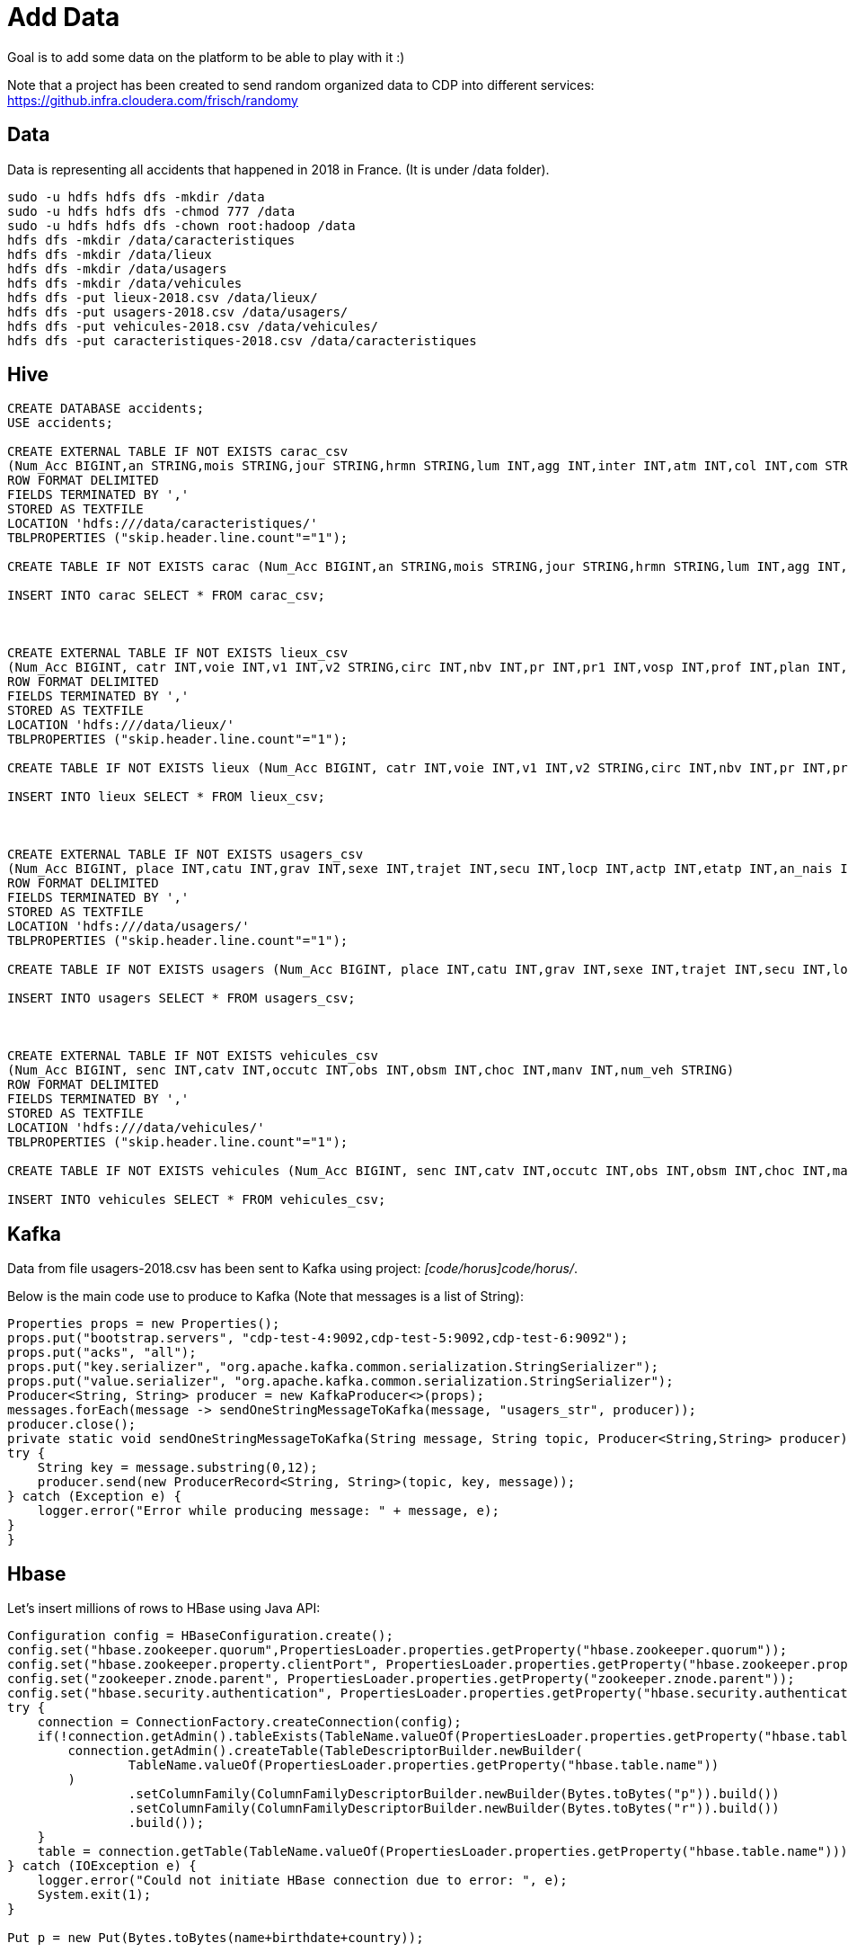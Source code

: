 = Add Data

Goal is to add some data on the platform to be able to play with it :) 

Note that a project has been created to send random organized data to CDP into different services: link:https://github.infra.cloudera.com/frisch/randomy[https://github.infra.cloudera.com/frisch/randomy]

== Data

Data is representing all accidents that happened in 2018 in France.
(It is under /data folder).

[source,bash]
sudo -u hdfs hdfs dfs -mkdir /data
sudo -u hdfs hdfs dfs -chmod 777 /data
sudo -u hdfs hdfs dfs -chown root:hadoop /data
hdfs dfs -mkdir /data/caracteristiques
hdfs dfs -mkdir /data/lieux
hdfs dfs -mkdir /data/usagers
hdfs dfs -mkdir /data/vehicules
hdfs dfs -put lieux-2018.csv /data/lieux/
hdfs dfs -put usagers-2018.csv /data/usagers/
hdfs dfs -put vehicules-2018.csv /data/vehicules/
hdfs dfs -put caracteristiques-2018.csv /data/caracteristiques


== Hive

[source,bash]
----
CREATE DATABASE accidents;
USE accidents;

CREATE EXTERNAL TABLE IF NOT EXISTS carac_csv
(Num_Acc BIGINT,an STRING,mois STRING,jour STRING,hrmn STRING,lum INT,agg INT,inter INT,atm INT,col INT,com STRING,adr STRING,gps STRING,lat INT,longi INT,dep INT)
ROW FORMAT DELIMITED
FIELDS TERMINATED BY ','
STORED AS TEXTFILE
LOCATION 'hdfs:///data/caracteristiques/'
TBLPROPERTIES ("skip.header.line.count"="1");

CREATE TABLE IF NOT EXISTS carac (Num_Acc BIGINT,an STRING,mois STRING,jour STRING,hrmn STRING,lum INT,agg INT,inter INT,atm INT,col INT,com STRING,adr STRING,gps STRING,lat INT,longi INT,dep INT);

INSERT INTO carac SELECT * FROM carac_csv;



CREATE EXTERNAL TABLE IF NOT EXISTS lieux_csv
(Num_Acc BIGINT, catr INT,voie INT,v1 INT,v2 STRING,circ INT,nbv INT,pr INT,pr1 INT,vosp INT,prof INT,plan INT,lartpc INT,larrout INT,surf INT,infra INT,situ INT,env1 INT)
ROW FORMAT DELIMITED
FIELDS TERMINATED BY ','
STORED AS TEXTFILE
LOCATION 'hdfs:///data/lieux/'
TBLPROPERTIES ("skip.header.line.count"="1");

CREATE TABLE IF NOT EXISTS lieux (Num_Acc BIGINT, catr INT,voie INT,v1 INT,v2 STRING,circ INT,nbv INT,pr INT,pr1 INT,vosp INT,prof INT,plan INT,lartpc INT,larrout INT,surf INT,infra INT,situ INT,env1 INT);

INSERT INTO lieux SELECT * FROM lieux_csv;



CREATE EXTERNAL TABLE IF NOT EXISTS usagers_csv
(Num_Acc BIGINT, place INT,catu INT,grav INT,sexe INT,trajet INT,secu INT,locp INT,actp INT,etatp INT,an_nais INT,num_veh STRING)
ROW FORMAT DELIMITED
FIELDS TERMINATED BY ','
STORED AS TEXTFILE
LOCATION 'hdfs:///data/usagers/'
TBLPROPERTIES ("skip.header.line.count"="1");

CREATE TABLE IF NOT EXISTS usagers (Num_Acc BIGINT, place INT,catu INT,grav INT,sexe INT,trajet INT,secu INT,locp INT,actp INT,etatp INT,an_nais INT,num_veh STRING);

INSERT INTO usagers SELECT * FROM usagers_csv;



CREATE EXTERNAL TABLE IF NOT EXISTS vehicules_csv
(Num_Acc BIGINT, senc INT,catv INT,occutc INT,obs INT,obsm INT,choc INT,manv INT,num_veh STRING)
ROW FORMAT DELIMITED
FIELDS TERMINATED BY ','
STORED AS TEXTFILE
LOCATION 'hdfs:///data/vehicules/'
TBLPROPERTIES ("skip.header.line.count"="1");

CREATE TABLE IF NOT EXISTS vehicules (Num_Acc BIGINT, senc INT,catv INT,occutc INT,obs INT,obsm INT,choc INT,manv INT,num_veh STRING);

INSERT INTO vehicules SELECT * FROM vehicules_csv;


----


== Kafka

Data from file usagers-2018.csv has been sent to Kafka using project: __[code/horus]code/horus/__.

Below is the main code use to produce to Kafka (Note that messages is a list of String):

[source,bash]
----
Properties props = new Properties();
props.put("bootstrap.servers", "cdp-test-4:9092,cdp-test-5:9092,cdp-test-6:9092");
props.put("acks", "all");
props.put("key.serializer", "org.apache.kafka.common.serialization.StringSerializer");
props.put("value.serializer", "org.apache.kafka.common.serialization.StringSerializer");
Producer<String, String> producer = new KafkaProducer<>(props);
messages.forEach(message -> sendOneStringMessageToKafka(message, "usagers_str", producer));
producer.close();
private static void sendOneStringMessageToKafka(String message, String topic, Producer<String,String> producer) {
try {
    String key = message.substring(0,12);
    producer.send(new ProducerRecord<String, String>(topic, key, message));
} catch (Exception e) {
    logger.error("Error while producing message: " + message, e);
}
}
----


== Hbase

Let's insert millions of rows to HBase using Java API:

[source,bash]
----
Configuration config = HBaseConfiguration.create();
config.set("hbase.zookeeper.quorum",PropertiesLoader.properties.getProperty("hbase.zookeeper.quorum"));
config.set("hbase.zookeeper.property.clientPort", PropertiesLoader.properties.getProperty("hbase.zookeeper.property.clientPort"));
config.set("zookeeper.znode.parent", PropertiesLoader.properties.getProperty("zookeeper.znode.parent"));
config.set("hbase.security.authentication", PropertiesLoader.properties.getProperty("hbase.security.authentication"));
try {
    connection = ConnectionFactory.createConnection(config);
    if(!connection.getAdmin().tableExists(TableName.valueOf(PropertiesLoader.properties.getProperty("hbase.table.name")))) {
        connection.getAdmin().createTable(TableDescriptorBuilder.newBuilder(
                TableName.valueOf(PropertiesLoader.properties.getProperty("hbase.table.name"))
        )
                .setColumnFamily(ColumnFamilyDescriptorBuilder.newBuilder(Bytes.toBytes("p")).build())
                .setColumnFamily(ColumnFamilyDescriptorBuilder.newBuilder(Bytes.toBytes("r")).build())
                .build());
    }
    table = connection.getTable(TableName.valueOf(PropertiesLoader.properties.getProperty("hbase.table.name")));
} catch (IOException e) {
    logger.error("Could not initiate HBase connection due to error: ", e);
    System.exit(1);
}

Put p = new Put(Bytes.toBytes(name+birthdate+country));

p.addColumn(Bytes.toBytes("p"), Bytes.toBytes("name"), Bytes.toBytes(name));
p.addColumn(Bytes.toBytes("p"), Bytes.toBytes("birthday"), Bytes.toBytes(birthdate.toString()));
p.addColumn(Bytes.toBytes("p"), Bytes.toBytes("male"), Bytes.toBytes(male));
p.addColumn(Bytes.toBytes("p"), Bytes.toBytes("country"), Bytes.toBytes(country));
p.addColumn(Bytes.toBytes("p"), Bytes.toBytes("zipcode"), Bytes.toBytes(zipCode));
p.addColumn(Bytes.toBytes("r"), Bytes.toBytes("score"), Bytes.toBytes(score));
p.addColumn(Bytes.toBytes("r"), Bytes.toBytes("relative_score"), Bytes.toBytes(relativeScore));
p.addColumn(Bytes.toBytes("r"), Bytes.toBytes("password"), Bytes.toBytes(password));
p.addColumn(Bytes.toBytes("r"), Bytes.toBytes("password_hash"), passwordHash);
p.addColumn(Bytes.toBytes("r"), Bytes.toBytes("last_connection"), Bytes.toBytes(lastConnection));

table.put(p)

table.close();
connection.close();

----


== Impala/Kudu

Load some data from CSV files in Kudu storage:

[source,bash]
----
CREATE DATABASE impala_kudu;

CREATE TABLE IF NOT EXISTS impala_kudu.usagers 
(Num_Acc BIGINT, place INT,catu INT,grav INT,sexe INT,trajet INT,secu INT,locp INT,actp INT,etatp INT,an_nais INT,
num_veh STRING,
PRIMARY KEY(Num_Acc))
PARTITION BY HASH PARTITIONS 16
STORED AS kudu;

INSERT INTO impala_kudu.usagers SELECT * FROM accidents.usagers_csv;

----


== SolR

In Java Program:

[source,bash]
----
HttpSolrClient httpSolrClient = new HttpSolrClient.Builder("http://"+PropertiesLoader.properties.getProperty("solr.server.url")+":"+
                PropertiesLoader.properties.getProperty("solr.server.port")+"/solr")
                .withConnectionTimeout(10000)
                .withSocketTimeout(60000)
                .build();


// Create SolR collection
 try {
     httpSolrClient.request(
             CollectionAdminRequest.createCollection(PropertiesLoader.properties.getProperty("solr.collection"),
                     Integer.valueOf(PropertiesLoader.properties.getProperty("solr.collection.shards")),
                     Integer.valueOf(PropertiesLoader.properties.getProperty("solr.collection.replicas")))
     );
 } catch(HttpSolrClient.RemoteSolrException e) {
     if(e.getMessage().contains("collection already exists")) {
         logger.warn("Collection already exists so it has not been created");
     } else {
         logger.error("Could not create SolR collection : " + PropertiesLoader.properties.getProperty("solr.collection")
                 + " due to error: ", e);
     }
 } catch (Exception e) {
     logger.error("Could not create SolR collection : " + PropertiesLoader.properties.getProperty("solr.collection")
             + " due to error: ", e);
 }
 // Set base URL directly to the collection, note that this is required
httpSolrClient.setBaseURL("http://"+PropertiesLoader.properties.getProperty("solr.server.url")+":"+
         PropertiesLoader.properties.getProperty("solr.server.port")+"/solr/"+PropertiesLoader.properties.getProperty("solr.collection"));

SolrInputDocument doc = new SolrInputDocument();
doc.addField("Value", row.toCSVString());

try {
    httpSolrClient.add(doc);
    httpSolrClient.commit();
} catch (Exception e) {
    logger.error("An unexpected error occurred while adding document: " + row.toString() + " to SolR collection : " +
            PropertiesLoader.properties.getProperty("solr.collection") + " due to error:", e);
}

httpSolrClient.close();
----

== Ozone

Using CLI:

[source,bash]
ozone sh volume create /test
ozone sh bucket create /test/bucket1
ozone sh key put /test/bucket1/hoster /etc/hosts
ozone sh key list /test/bucket1


Using Java Program:

[source,bash]
----
ozClient = OzoneClientFactory.getRpcClient(PropertiesLoader.properties.getProperty("ozone.om.uri"),
            Integer.valueOf(PropertiesLoader.properties.getProperty("ozone.om.port")));
objectStore = ozClient.getObjectStore();

// Create volume if not exists
     try {
    objectStore.createVolume(PropertiesLoader.properties.getProperty("ozone.volume.name"));
} catch (OMException e) {
    if(e.getResult() == OMException.ResultCodes.VOLUME_ALREADY_EXISTS) {
        logger.info("Volume: " + PropertiesLoader.properties.getProperty("ozone.volume.name") + " already exists ");
    } else {
        logger.error("An error occurred while creating volume " +
                PropertiesLoader.properties.getProperty("ozone.volume.name") + " : ", e);
    }
} catch (IOException e) {
    logger.error("An unexpected exception occurred while creating volume " +
            PropertiesLoader.properties.getProperty("ozone.volume.name") + ": ", e);
}

volume = objectStore.getVolume(PropertiesLoader.properties.getProperty("ozone.volume.name"));

// Create bucket if not exists
String bucketName = PropertiesLoader.properties.getProperty("ozone.bucket.prefix") + bucketNumber; 
volume.createBucket(bucketName);
OzoneBucket bucket = volume.getBucket(bucketName);

Random random = new Random();
byte[] blob = new byte[1_000_000];
random.nextBytes(blob);
OzoneOutputStream os = bucket.createKey(name+birthdate+country, blob.length);
os.write(blob);
os.close();

----



